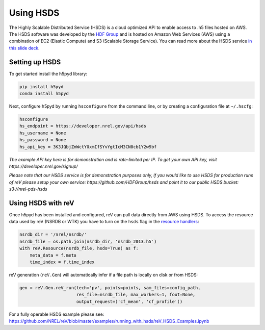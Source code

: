 .. _hsds
Using HSDS
==========

The Highly Scalable Distributed Service (HSDS) is a cloud optimized API to enable access to .h5 files hosted on AWS. The HSDS software was developed by the `HDF Group <https://www.hdfgroup.org/>`_ and is hosted on Amazon Web Services (AWS) using a combination of EC2 (Elastic Compute) and S3 (Scalable Storage Service). You can read more about the HSDS service `in this slide deck <https://www.slideshare.net/HDFEOS/hdf-cloud-services>`_.

Setting up HSDS
---------------

To get started install the h5pyd library:

.. code-block:: bash

    pip install h5pyd
    conda install h5pyd

Next, configure h5pyd by running ``hsconfigure`` from the command line, or by creating a configuration file at ``~/.hscfg``:

.. code-block:: bash

    hsconfigure
    hs_endpoint = https://developer.nrel.gov/api/hsds
    hs_username = None
    hs_password = None
    hs_api_key = 3K3JQbjZmWctY0xmIfSYvYgtIcM3CN0cb1Y2w9bf

*The example API key here is for demonstration and is rate-limited per IP. To get your own API key, visit https://developer.nrel.gov/signup/*

*Please note that our HSDS service is for demonstration purposes only, if you would like to use HSDS for production runs of reV please setup your own service: https://github.com/HDFGroup/hsds and point it to our public HSDS bucket: s3://nrel-pds-hsds*

Using HSDS with reV
-------------------

Once h5pyd has been installed and configured, reV can pull data directly from AWS using HSDS. To access the resource data used by reV (NSRDB or WTK) you have to turn on the ``hsds`` flag in the `resource handlers <https://github.com/NREL/reV/blob/master/reV/handlers/resource.py>`_:

.. code-block:: python

    nsrdb_dir = '/nrel/nsrdb/'
    nsrdb_file = os.path.join(nsrdb_dir, 'nsrdb_2013.h5')
    with reV.Resource(nsrdb_file, hsds=True) as f:
        meta_data = f.meta
        time_index = f.time_index

reV generation (``reV.Gen``) will automatically infer if a file path is locally on disk or from HSDS:

.. code-block:: python

    gen = reV.Gen.reV_run(tech='pv', points=points, sam_files=config_path,
                          res_file=nsrdb_file, max_workers=1, fout=None,
                          output_request=('cf_mean', 'cf_profile'))

For a fully operable HSDS example please see: https://github.com/NREL/reV/blob/master/examples/running_with_hsds/reV_HSDS_Examples.ipynb
